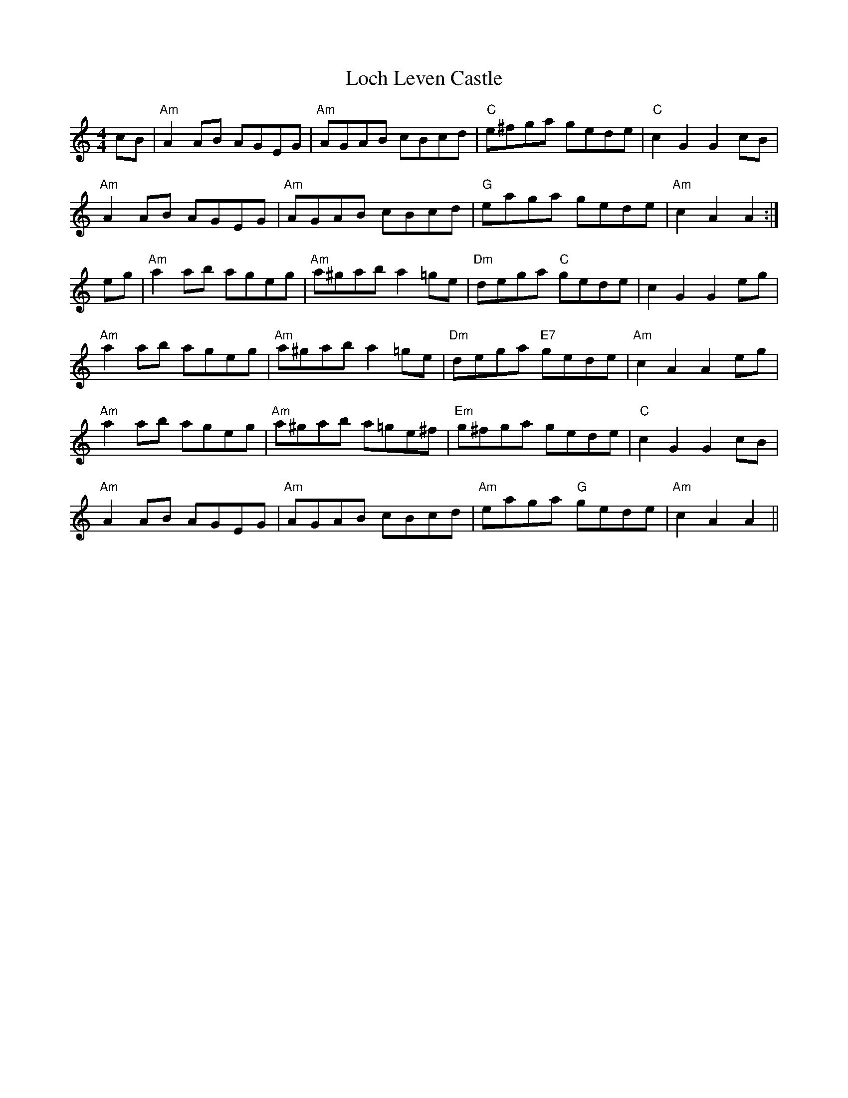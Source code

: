 X: 23906
T: Loch Leven Castle
R: hornpipe
M: 4/4
K: Cmajor
cB|"Am"A2AB AGEG|"Am" AGAB cBcd|"C"e^fga gede|"C" c2G2 G2cB|
"Am"A2AB AGEG|"Am" AGAB cBcd|"G"eaga gede|"Am"c2A2 A2:|
eg|"Am"a2ab ageg|"Am"a^gab a2=ge|"Dm"dega "C"gede|c2G2 G2eg|
"Am"a2ab ageg|"Am"a^gab a2=ge|"Dm"dega "E7"gede|"Am"c2A2 A2eg|
"Am"a2ab ageg|"Am"a^gab a=ge^f|"Em"g^fga gede|"C"c2G2 G2cB|
"Am"A2AB AGEG|"Am" AGAB cBcd|"Am"eaga "G"gede|"Am"c2A2 A2||

